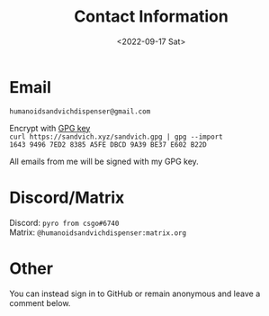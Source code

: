#+TITLE: Contact Information
#+DATE: <2022-09-17 Sat>
#+TAGS: contact

* Email

~humanoidsandvichdispenser@gmail.com~

Encrypt with [[https://sandvich.xyz/sandvich.gpg][GPG key]] \\
~curl https://sandvich.xyz/sandvich.gpg | gpg --import~ \\
~1643 9496 7ED2 8385 A5FE DBCD 9A39 BE37 E602 B22D~ 

All emails from me will be signed with my GPG key.

* Discord/Matrix

Discord:  ~pyro from csgo#6740~ \\
Matrix: ~@humanoidsandvichdispenser:matrix.org~

* Other

You can instead sign in to GitHub or remain anonymous and leave a comment below.
